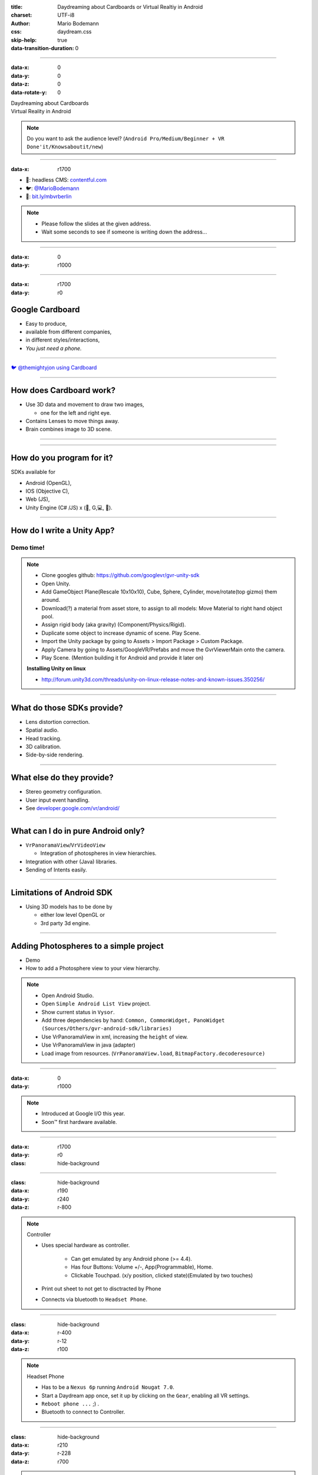 :title: Daydreaming about Cardboards or Virtual Realtiy in Android
:charset: UTF-i8
:author: Mario Bodemann
:css: daydream.css
:skip-help: true
:data-transition-duration: 0

----

:data-x: 0
:data-y: 0
:data-z: 0
:data-rotate-y: 0


.. image:: images/cardboard.png
   :width: 200px

.. container:: scolling-background

  .. image:: images/scrolling-background.jpg
   :width: 21000px

.. container:: main-title

  Daydreaming about Cardboards

.. container:: main-subtitle

  Virtual Reality in Android

.. note::

        Do you want to ask the audience level? (``Android Pro/Medium/Beginner + VR Done'it/Knowsaboutit/new``)

----

:data-x: r1700


.. image:: images/contentful.png
   :width: 500px

* 🔧: headless CMS: `contentful.com <http://contentful.com/>`_
* 🐦: `@MarioBodemann <http://twitter.com/@MarioBodemann>`_
* 📄: `bit.ly/mbvrberlin <http://bit.ly/mbvrberlin>`_

.. note::

        * Please follow the slides at the given address.
        * Wait some seconds to see if someone is writing down the address...

----

:data-x: 0
:data-y: r1000

.. image:: images/cardboard.png
   :class: center-image
   :width: 1000px 

----

:data-x: r1700
:data-y: r0

Google Cardboard
----------------

* Easy to produce,
* available from different companies,
* in different styles/interactions,
* *You just need a phone.*

.. image:: images/cardboard-viewer.jpg
  :class: bottom-right 

----

.. image:: images/cardboard-woa.jpg
   :class: center-image
   :width: 1000px 

`🐦 @themightyjon using Cardboard <https://twitter.com/MarioBodemann/status/708665949663195140>`_

----

How does Cardboard work?
------------------------

* Use 3D data and movement to draw two images,

  * one for the left and right eye.

* Contains Lenses to move things away.
* Brain combines image to 3D scene.

----

.. image:: images/contentful-vr-bunny.gif
   :class: center-image

----

How do you program for it?
--------------------------

SDKs available for 

* Android (OpenGL),
* IOS (Objective C),
* Web (JS),
* Unity Engine (C# /JS) x (🍎, G,💻, 🐧).

----

How do I write a Unity App?
---------------------------

Demo time!
==========

.. image:: images/unity-editor-icon.png


.. note::
        
        * Clone googles github: https://github.com/googlevr/gvr-unity-sdk
        * Open Unity.
        * Add GameObject Plane(Rescale 10x10x10), Cube, Sphere, Cylinder, move/rotate(top gizmo) them around.
        * Download(?) a material from asset store, to assign to all models: Move Material to right hand object pool.
        * Assign rigid body (aka gravity) (Component/Physics/Rigid).
        * Duplicate some object to increase dynamic of scene. Play Scene.
        * Import the Unity package by going to Assets > Import Package > Custom Package.
        * Apply Camera by going to Assets/GoogleVR/Prefabs and move the GvrViewerMain onto the camera.
        * Play Scene. (Mention building it for Android and provide it later on)

        **Installing Unity on linux**

        * http://forum.unity3d.com/threads/unity-on-linux-release-notes-and-known-issues.350256/

----

What do those SDKs provide?
---------------------------

* Lens distortion correction.
* Spatial audio.
* Head tracking.
* 3D calibration.
* Side-by-side rendering.

----

What else do they provide?
--------------------------

* Stereo geometry configuration.
* User input event handling.
* See `developer.google.com/vr/android/ <https://developers.google.com/vr/android/>`_

----

What can I do in pure Android only?
-----------------------------------

* ``VrPanoramaView``/``VrVideoView``

  * Integration of photospheres in view hierarchies.

* Integration with other (Java) libraries.
* Sending of Intents easily.

----

Limitations of Android SDK
--------------------------

* Using 3D models has to be done by

  * either low level OpenGL or 
  * 3rd party 3d engine.

----

Adding Photospheres to a simple project
---------------------------------------

* Demo
* How to add a Photosphere view to your view hierarchy.

.. image:: images/nougat_2x.png
   :class: bottom-right

.. note::

        * Open Android Studio.
        * Open ``Simple Android List View`` project.
        * Show current status in ``Vysor``.
        * Add three dependencies by hand: ``Common, CommonWidget, PanoWidget (Sources/Others/gvr-android-sdk/libraries)``
        * Use VrPanoramaView in xml, increasing the ``height`` of view.
        * Use VrPanoramaView in java (adapter)
        * Load image from resources. (``VrPanoramaView.load``, ``BitmapFactory.decoderesource)``

----

:data-x: 0
:data-y: r1000

.. image:: images/daydream-logo.png
   :class: center-image
   :width: 1000px

.. note::

        * Introduced at Google I/O this year.
        * Soon™ first hardware available.

----

:data-x: r1700
:data-y: r0

:class: hide-background

.. image:: images/daydream-headset.png
   :height: 800px



----

:class: hide-background
:data-x: r190
:data-y: r240
:data-z: r-800

.. note::

        Controller

        * Uses special hardware as controller.

                * Can get emulated by any Android phone (>= 4.4).
                * Has four Buttons: Volume +/-, App(Programmable), Home.
                * Clickable Touchpad. (x/y position, clicked state)(Emulated by two touches)

        * Print out sheet to not get to disctracted by Phone
        * Connects via bluetooth to ``Headset Phone``.

----

:class: hide-background
:data-x: r-400
:data-y: r-12
:data-z: r100

.. note::

        Headset Phone

        * Has to be a ``Nexus 6p`` running ``Android Nougat 7.0``.
        * Start a Daydream app once, set it up by clicking on the ``Gear``, enabling all VR settings.
        * ``Reboot phone ...`` ;) .
        * Bluetooth to connect to Controller.

----

:class: hide-background
:data-x: r210
:data-y: r-228
:data-z: r700


.. note::

        Complete Package

        * ``Daydream Ready``

                * High performance sensors for high accuracy head tracking.
                * Displays with fast response time to minimize blur.
                * Powerfull mobile processor.
                * VR System notifications.

        * Will be available ``in fall``.
        * Will be created by hardware partners.
        * Certified by ``Google``.
        * Google Play for VR and ``Daydream Home``

----

:data-x: r1700
:data-y: r0
:data-z: r0

New SDK features
----------------

* Controlling the controller

  * Orientation/Acceleration 
  * Clickpad (x,y, clicked)
  * Buttons (App, Vol+/-)

* Spatial Audio Engine

----

Deprecation & Deletion
----------------------

* ``Deprecation of v1.0 Cardboards`` 😱

  * Magnets are uncool!
  * Deprecation of Cardboard button infavor of Controller

* Renaming ``Cardboard*`` to ``Gvr*``

----

:data-x: -1700
:data-y: 1900
:data-z: 2000
:data-rotate-x: 0
:data-rotate-y: -60
:data-rotate-z: 90
:class: last-slide

What would you build?
=====================

Q & A
-----

* Links

  * `🎥 General <https://youtu.be/rOCaujUOCuE>`_ `🎥 Controller <https://www.youtube.com/watch?v=l9OfmWnqR0M>`_ `🎥 Designing <https://www.youtube.com/watch?v=00vzW2-PvvE>`_
  * `Google VR <https://vr.google.com>`_
  * `Google VR Github <https://github.com/googlevr/gvr-android-sdk>`_
